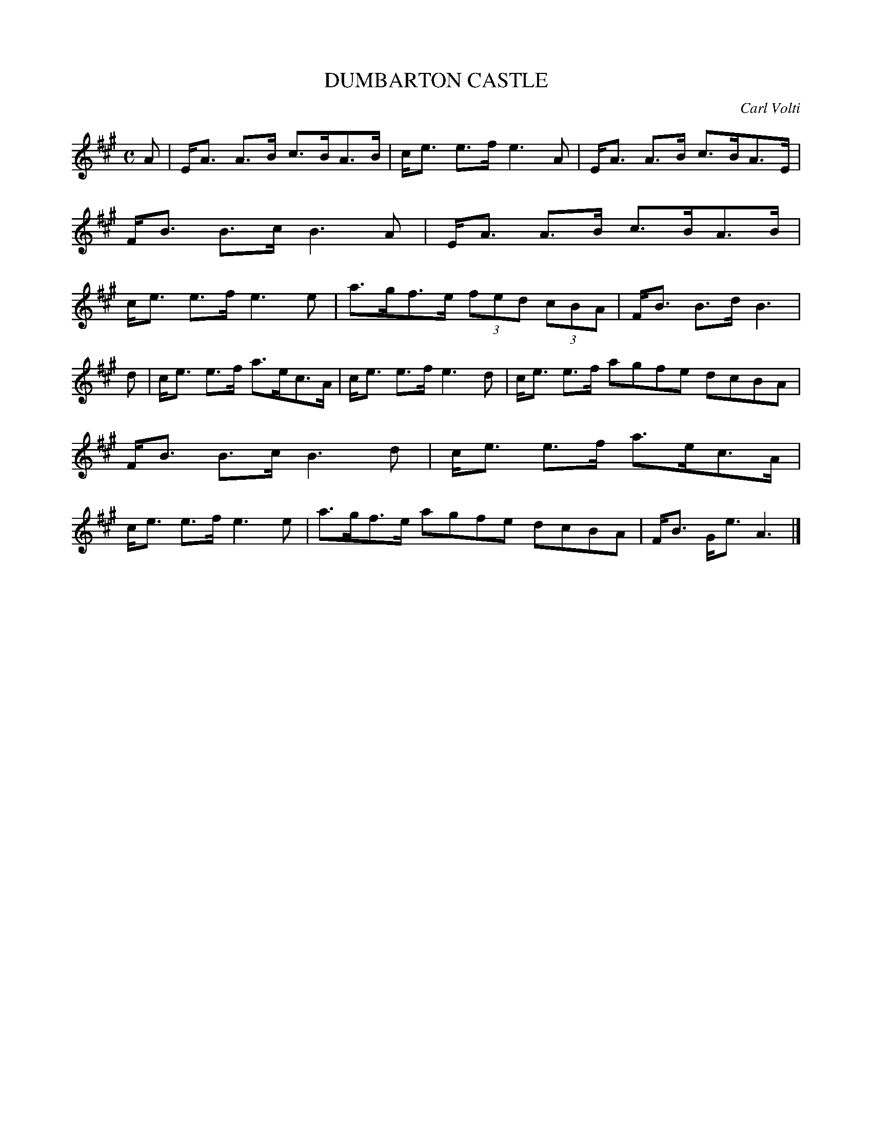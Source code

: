 X: 4003
T: DUMBARTON CASTLE
C: Carl Volti
R: Strathspey.
%R: strathspey
B: James Kerr "Merry Melodies" v.3 p.04 #3
Z: 2016 John Chambers <jc:trillian.mit.edu>
M: C
L: 1/8
K: A
A |\
E<A A>B c>BA>B | c<e e>f e3 A |\
E<A A>B c>BA>E | F<B B>c B3 A |\
E<A A>B c>BA>B | c<e e>f e3 e |\
a>gf>e (3fed (3cBA | F<B B>d B3 |
d |\
c<e e>f a>ec>A | c<e e>f e3 d |\
c<e e>f agfe dcBA | F<B B>c B3 d |\
c<e e>f a>ec>A | c<e e>f e3 e |\
a>gf>e agfe dcBA | F<B G<e A3 |]
